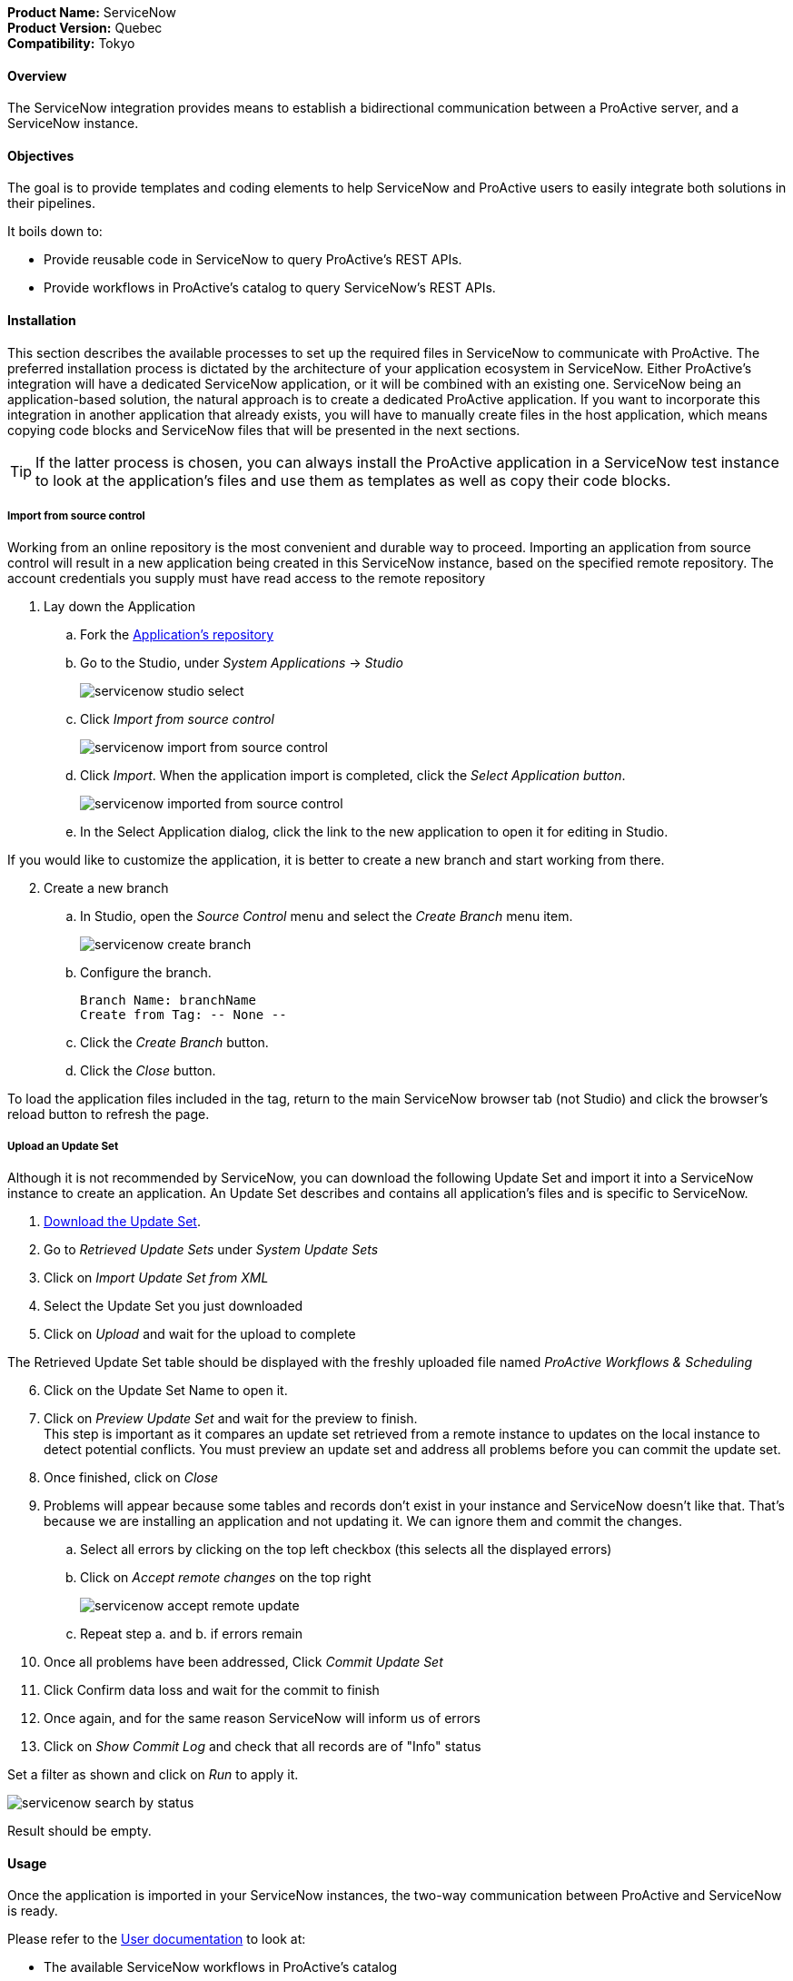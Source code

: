 *Product Name:* ServiceNow +
*Product Version:* Quebec +
*Compatibility:* Tokyo

==== Overview

The ServiceNow integration provides means to establish a bidirectional communication
between a ProActive server, and a ServiceNow instance.

==== Objectives

The goal is to provide templates and coding elements to help ServiceNow and ProActive users to easily integrate both solutions in their pipelines.

It boils down to: +

* Provide reusable code in ServiceNow to query ProActive's REST APIs.
* Provide workflows in ProActive's catalog to query ServiceNow's REST APIs.

==== Installation

This section describes the available processes to set up the required files in ServiceNow to communicate
with ProActive. The preferred installation process is dictated by the architecture of your application ecosystem
in ServiceNow. Either ProActive's integration will have a dedicated ServiceNow application, or it will be combined with an existing one.
ServiceNow being an application-based solution, the natural approach is to create a dedicated ProActive application.
If you want to incorporate this integration in another application that already exists, you will have to manually
create files in the host application, which means copying code blocks and ServiceNow files that will be presented in the next sections.

TIP: If the latter process is chosen, you can always install the ProActive application in a ServiceNow test instance to look at the
application's files and use them as templates as well as copy their code blocks.

===== Import from source control

Working from an online repository is the most convenient and durable way to proceed.
Importing an application from source control will result in a new application being created in this ServiceNow instance, based on the specified remote repository.
The account credentials you supply must have read access to the remote repository

. [.underline]#Lay down the Application#
    .. Fork the https://bitbucket.org/activeeon/proactive-application[Application's repository]
    .. Go to the Studio, under _System Applications_ -> _Studio_
+
image::servicenow-studio-select.png[align="center"]
    .. Click _Import from source control_
+
image::servicenow-import-from-source-control.png[align="center"]
    .. Click _Import_. When the application import is completed, click the _Select Application button_.
+
image::servicenow-imported-from-source-control.png[align="center"]
    .. In the Select Application dialog, click the link to the new application to open it for editing in Studio.

If you would like to customize the application, it is better to create a new branch and start working from there.

[start=2]
. [.underline]#Create a new branch#
.. In Studio, open the _Source Control_ menu and select the _Create Branch_ menu item.
+
image::servicenow-create-branch.png[align="center"]
.. Configure the branch.

    Branch Name: branchName
    Create from Tag: -- None --

.. Click the _Create Branch_ button.
.. Click the _Close_ button.

To load the application files included in the tag, return to the main ServiceNow browser tab (not Studio) and click the browser's reload button to refresh the page.

===== Upload an Update Set

Although it is not recommended by ServiceNow, you can download the following Update Set and import it into a ServiceNow instance
to create an application. An Update Set describes and contains all application's files and is specific to ServiceNow.

. link:../admin/references/servicenow/update_set_21813bcd2f9c91103c5d9facf699b605.xml[Download the Update Set].
. Go to _Retrieved Update Sets_ under _System Update Sets_
. Click on _Import Update Set from XML_
. Select the Update Set you just downloaded
. Click on _Upload_ and wait for the upload to complete

The Retrieved Update Set table should be displayed with the freshly uploaded file named _ProActive Workflows & Scheduling_

[start=6]
. Click on the Update Set Name to open it.
. Click on _Preview Update Set_ and wait for the preview to finish. +
This step is important as it compares an update set retrieved from a remote instance to
updates on the local instance to detect potential conflicts. You must preview an update set and address all problems before you can commit the update set.
. Once finished, click on _Close_
. Problems will appear because some tables and records don't exist in your instance and ServiceNow doesn't like that.
That's because we are installing an application and not updating it. We can ignore them and commit the changes.
.. Select all errors by clicking on the top left checkbox (this selects all the displayed errors)
.. Click on _Accept remote changes_ on the top right
+
image::servicenow-accept-remote-update.png[align="center"]
.. Repeat step a. and b. if errors remain
. Once all problems have been addressed, Click _Commit Update Set_
. Click Confirm data loss and wait for the commit to finish
. Once again, and for the same reason ServiceNow will inform us of errors
. Click on _Show Commit Log_ and check that all records are of "Info" status

Set a filter as shown and click on _Run_ to apply it.

image::servicenow-search-by-status.png[align="center"]
Result should be empty.


==== Usage

Once the application is imported in your ServiceNow instances, the two-way communication between ProActive and ServiceNow is ready.

Please refer to the xref:../user/references/ApplicationConnectors.adoc#_servicenow[User documentation] to look at:

- The available ServiceNow workflows in ProActive's catalog
- How to use ProActive client in a ServiceNow instance